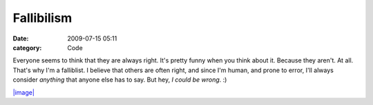 Fallibilism
###########

:date: 2009-07-15 05:11
:category: Code


Everyone seems to think that they are always right. It's pretty
funny when you think about it. Because they aren't. At all. That's
why I'm a falliblist. I believe that others are often right, and
since I'm human, and prone to error, I'll always consider
*anything* that anyone else has to say.
But hey, *I could be wrong*. :)

`|image| <http://xkcd.com/610/>`_

.. |image| image:: http://imgs.xkcd.com/comics/sheeple.png